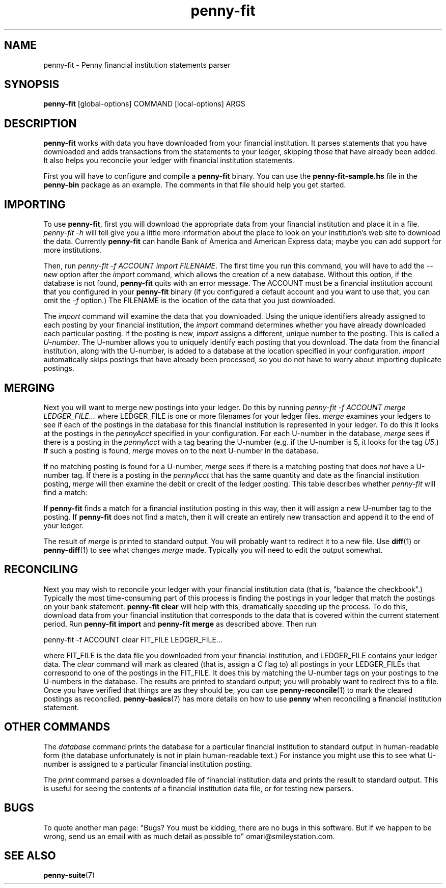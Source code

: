 .TH penny-fit 7

.SH NAME
penny-fit - Penny financial institution statements parser

.SH SYNOPSIS
.B penny-fit
[global-options] COMMAND [local-options] ARGS

.SH DESCRIPTION
.B penny-fit
works with data you have downloaded from your financial
institution. It parses statements that you have downloaded and adds
transactions from the statements to your ledger, skipping those that
have already been added. It also helps you reconcile your ledger with
financial institution statements.

First you will have to configure and compile a
.B penny-fit
binary. You can use the
.B penny-fit-sample.hs
file in the
.B penny-bin
package as an example. The comments in that file should help you get
started.

.SH IMPORTING

To use
.BR penny-fit ,
first you will download the appropriate data from your financial
institution and place it in a file.
.I penny-fit -h
will tell give you a little more information about the place to look
on your institution's web site to download the data. Currently
.B penny-fit
can handle Bank of America and American Express data; maybe you can
add support for more institutions.

Then, run
.IR "penny-fit -f ACCOUNT import FILENAME" .
The first time you run this command, you will have to add the
.I --new
option after the
.I import
command, which allows the creation of a new database. Without this
option, if the database is not found,
.B penny-fit
quits with an error message. The ACCOUNT must be a financial
institution account that you configured in your
.B penny-fit
binary (if you configured a default account and you want to use that,
you can omit the
.I -f
option.) The FILENAME is the location of the data that you just
downloaded.

The
.I import
command will examine the data that you downloaded. Using the unique
identifiers already assigned to each posting by your financial
institution, the
.I import
command determines whether you have already downloaded each particular
posting. If the posting is new,
.I import
assigns a different, unique number to the posting. This is called a
.IR U-number .
The U-number allows you to uniquely identify each posting that you
download. The data from the financial institution, along with the
U-number, is added to a database at the location specified in your
configuration.
.I import
automatically skips postings that have already been processed, so you
do not have to worry about importing duplicate postings.

.SH MERGING

Next you will want to merge new postings into your ledger. Do this by
running
.I penny-fit -f ACCOUNT merge LEDGER_FILE...
where LEDGER_FILE is one or more filenames for your ledger files.
.I merge
examines your ledgers to see if each of the postings in the database
for this financial institution is represented in your ledger. To do
this it looks at the postings in the
.I pennyAcct
specified in your configuration. For each U-number in the database,
.I merge
sees if there is a posting in the
.I pennyAcct
with a tag bearing the U-number (e.g. if the U-number is 5, it looks
for the tag
.IR U5 .)
If such a posting is found,
.I merge
moves on to the next U-number in the database.

If no matching posting is found for a U-number,
.I merge
sees if there is a matching posting that does
.I not
have a U-number tag. If there is a posting in the
.I pennyAcct
that has the same quantity and date as the financial institution
posting,
.I merge
will then examine the debit or credit of the ledger posting. This
table describes whether
.I penny-fit
will find a match:

.TS
tab(:);
l l l l
- - - -
l l l l.
T{
If the financial institution posting is a
T}:T{
and translator is
T}:T{
and the ledger posting is a
T}:T{
then is there a match?
T}
increase:IncreaseIsDebit:debit:Yes
increase:IncreaseIsDebit:credit:No
increase:IncreaseIsCredit:debit:No
increase:IncreaseIsCredit:credit:Yes
decrease:IncreaseIsDebit:debit:No
decrease:IncreaseIsDebit:credit:Yes
decrease:IncreaseIsCredit:debit:Yes
decrease:IncreaseIsCredit:credit:No
.TE

If
.B penny-fit
finds a match for a financial institution posting in this way, then it
will assign a new U-number tag to the posting. If
.B penny-fit
does not find a match, then it will create an entirely new transaction and append it to the end of your ledger.

The result of
.I merge
is printed to standard output. You will probably want to redirect it to a new file. Use
.BR diff (1)
or
.BR penny-diff (1)
to see what changes
.I merge
made. Typically you will need to edit the output somewhat.

.SH RECONCILING
Next you may wish to reconcile your ledger with your financial
institution data (that is, "balance the checkbook".) Typically the
most time-consuming part of this process is finding the postings in
your ledger that match the postings on your bank statement.
.B penny-fit clear
will help with this, dramatically speeding up the process.  To do
this, download data from your financial institution that corresponds
to the data that is covered within the current statement period. Run
.B penny-fit import
and
.B penny-fit merge
as described above. Then run

.EX
penny-fit -f ACCOUNT clear FIT_FILE LEDGER_FILE...
.EE

where FIT_FILE is the data file you downloaded from your financial
institution, and LEDGER_FILE contains your ledger data. The
.I clear
command will mark as cleared (that is, assign a
.I C
flag to) all postings in your LEDGER_FILEs that correspond to one of
the postings in the FIT_FILE. It does this by matching the U-number
tags on your postings to the U-numbers in the database. The results
are printed to standard output; you will probably want to redirect
this to a file. Once you have verified that things are as they should
be, you can use
.BR penny-reconcile (1)
to mark the cleared postings as reconciled.
.BR penny-basics (7)
has more details on how to use
.B penny
when reconciling a financial institution statement.

.SH OTHER COMMANDS
The
.I database
command prints the database for a particular financial institution to
standard output in human-readable form (the database unfortunately is
not in plain human-readable text.) For instance you might use this to
see what U-number is assigned to a particular financial institution
posting.

The
.I print
command parses a downloaded file of financial institution data and
prints the result to standard output. This is useful for seeing the
contents of a financial institution data file, or for testing new
parsers.

.SH BUGS
To quote another man page: "Bugs? You must be kidding, there are no
bugs in this software. But if we happen to be wrong, send us an email
with as much detail as possible to" omari@smileystation.com.

.SH SEE ALSO
.BR penny-suite (7)
